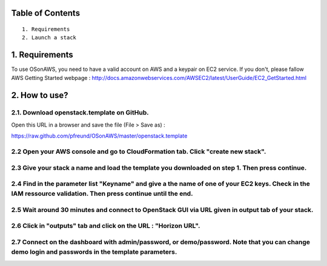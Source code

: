 Table of Contents
=================

::

  1. Requirements
  2. Launch a stack

1. Requirements
====================

To use OSonAWS, you need to have a valid account on AWS and a keypair on EC2 service. If you don't, please fallow AWS Getting Started webpage :
http://docs.amazonwebservices.com/AWSEC2/latest/UserGuide/EC2_GetStarted.html

2. How to use?
====================

2.1. Download openstack.template on GitHub.
-----------------

Open this URL in a browser and save the file (File > Save as) :

https://raw.github.com/pfreund/OSonAWS/master/openstack.template

2.2 Open your AWS console and go to CloudFormation tab. Click "create new stack".
-----------------

.. image:: http://s3-ap-southeast-1.amazonaws.com/osonaws/howto/createstack.png

2.3 Give your stack a name and load the template you downloaded on step 1. Then press continue.
-----------------

.. image:: http://s3-ap-southeast-1.amazonaws.com/osonaws/howto/nameandtemplate.png

2.4 Find in the parameter list "Keyname" and give a the name of one of your EC2 keys. Check in the IAM ressource validation. Then press continue until the end.
-----------------

.. image:: http://s3-ap-southeast-1.amazonaws.com/osonaws/howto/keynameIAM.png

2.5 Wait around 30 minutes and connect to OpenStack GUI via URL given in output tab of your stack.
-----------------

.. image:: http://s3-ap-southeast-1.amazonaws.com/osonaws/howto/createinprogress.png

.. image:: http://s3-ap-southeast-1.amazonaws.com/osonaws/howto/createcomplete.png

2.6 Click in "outputs" tab and click on the URL : "Horizon URL".
-----------------

.. image:: http://s3-ap-southeast-1.amazonaws.com/osonaws/howto/output.png

2.7 Connect on the dashboard with admin/password, or demo/password. Note that you can change demo login and passwords in the template parameters.
-----------------

.. image:: http://s3-ap-southeast-1.amazonaws.com/osonaws/howto/login.png